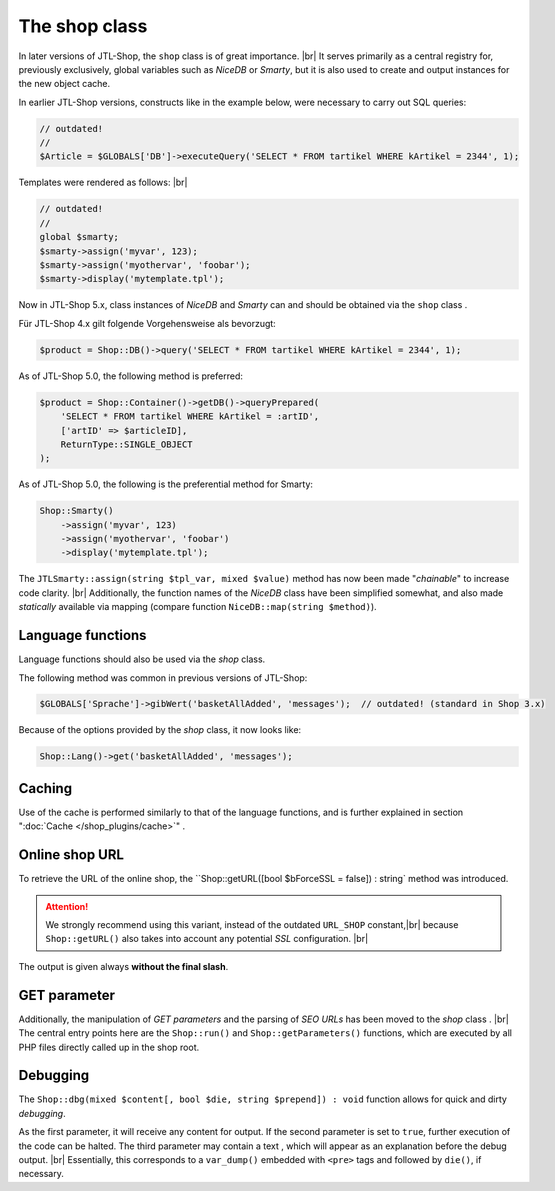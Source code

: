 The shop class
==============

.. |br| raw:: html

   <br />

In later versions of JTL-Shop, the ``shop`` class is of great importance. |br|
It serves primarily as a central registry for, previously exclusively, global variables such as *NiceDB* or
*Smarty*, but it is also used to create and output instances for the new object cache.

In earlier JTL-Shop versions, constructs like in the example below, were necessary to carry out SQL queries:

.. code-block:: php

    // outdated!
    //
    $Article = $GLOBALS['DB']->executeQuery('SELECT * FROM tartikel WHERE kArtikel = 2344', 1);


Templates were rendered as follows: |br|

.. code-block:: php

    // outdated!
    //
    global $smarty;
    $smarty->assign('myvar', 123);
    $smarty->assign('myothervar', 'foobar');
    $smarty->display('mytemplate.tpl');

Now in JTL-Shop 5.x, class instances of *NiceDB* and *Smarty* can and should be obtained via the ``shop`` class
.

Für JTL-Shop 4.x gilt folgende Vorgehensweise als bevorzugt:

.. code-block:: php

    $product = Shop::DB()->query('SELECT * FROM tartikel WHERE kArtikel = 2344', 1);

As of JTL-Shop 5.0, the following method is preferred:

.. code-block:: php

   $product = Shop::Container()->getDB()->queryPrepared(
       'SELECT * FROM tartikel WHERE kArtikel = :artID',
       ['artID' => $articleID],
       ReturnType::SINGLE_OBJECT
   );

As of JTL-Shop 5.0, the following is the preferential method for Smarty:

.. code-block:: php

    Shop::Smarty()
        ->assign('myvar', 123)
        ->assign('myothervar', 'foobar')
        ->display('mytemplate.tpl');

The ``JTLSmarty::assign(string $tpl_var, mixed $value)`` method has now been made "*chainable*" to
increase code clarity.  |br|
Additionally, the function names of the *NiceDB* class have been simplified somewhat, and also made *statically* available
via mapping (compare function ``NiceDB::map(string $method)``).

Language functions
------------------

Language functions should also be used via the *shop* class.

The following method was common in previous versions of JTL-Shop:

.. code-block:: php

    $GLOBALS['Sprache']->gibWert('basketAllAdded', 'messages');  // outdated! (standard in Shop 3.x)

Because of the options provided by the *shop* class, it now looks like:

.. code-block:: php

    Shop::Lang()->get('basketAllAdded', 'messages');

Caching
-------

Use of the cache is performed similarly to that of the language functions, and is further explained in section ":doc:`Cache </shop_plugins/cache>`"
.

Online shop URL
---------------

To retrieve the URL of the online shop, the ``Shop::getURL([bool $bForceSSL = false]) : string` method
was introduced.

.. attention::

    We strongly recommend using this variant, instead of the outdated ``URL_SHOP`` constant,|br|
    because ``Shop::getURL()`` also takes into account any potential *SSL* configuration. |br|

The output is given always **without the final slash**.

GET parameter
-------------

Additionally, the manipulation of *GET parameters* and the parsing of *SEO URLs* has been moved to the *shop* class
. |br|
The central entry points here are the ``Shop::run()`` and ``Shop::getParameters()`` functions, which are executed
by all PHP files directly called up in the shop root.

Debugging
---------

The ``Shop::dbg(mixed $content[, bool $die, string $prepend]) : void`` function allows for quick and dirty *debugging*.

As the first parameter, it will receive any content for output. If the second parameter is set to
``true``, further execution of the code can be halted. The third parameter may contain a text
, which will appear as an explanation before the debug output. |br|
Essentially, this corresponds to a ``var_dump()`` embedded with ``<pre>`` tags and followed by ``die()``, if necessary.

